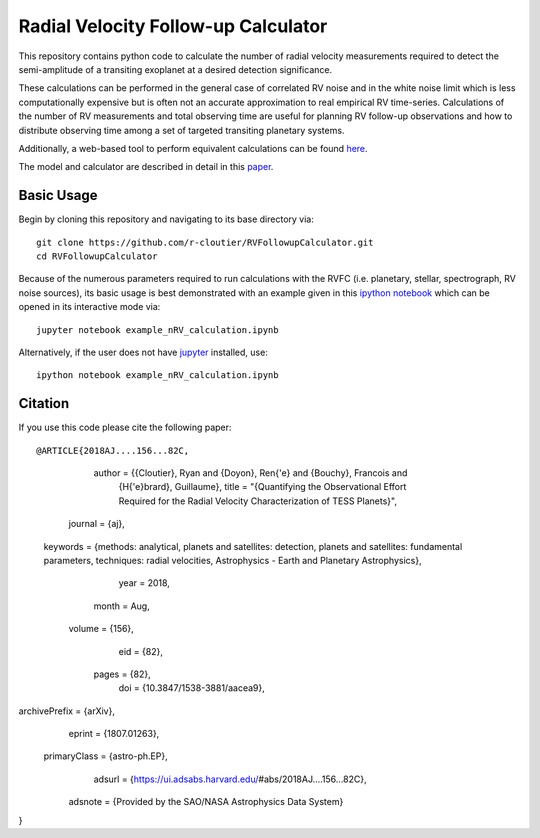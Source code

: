 Radial Velocity Follow-up Calculator
====================================

This repository contains python code to calculate the number of radial velocity measurements required to detect the semi-amplitude of a transiting exoplanet at a desired detection significance. 

These calculations can be performed in the general case of correlated RV noise and in the white noise limit which is less computationally expensive but is often not an accurate approximation to real empirical RV time-series. Calculations of the number of RV measurements and total observing time are useful for planning RV follow-up observations and how to distribute observing time among a set of targeted transiting planetary systems. 

Additionally, a web-based tool to perform equivalent calculations can be found `here <http://maestria.astro.umontreal.ca/rvfc/>`_. 

The model and calculator are described in detail in this `paper <https://arxiv.org/abs/1807.01263>`_.

Basic Usage
-----------

Begin by cloning this repository and navigating to its base directory via::

	git clone https://github.com/r-cloutier/RVFollowupCalculator.git
	cd RVFollowupCalculator

Because of the numerous parameters required to run calculations with the RVFC (i.e. planetary, stellar, spectrograph, RV noise sources), its basic usage is best demonstrated with an example given in this `ipython notebook <https://github.com/r-cloutier/RVFollowupCalculator/blob/master/example_nRV_calculation.ipynb>`_ which can be opened in its interactive mode via::

	jupyter notebook example_nRV_calculation.ipynb

Alternatively, if the user does not have `jupyter <https://jupyter.org/>`_ installed, use::

	ipython notebook example_nRV_calculation.ipynb

Citation
--------

If you use this code please cite the following paper::

@ARTICLE{2018AJ....156...82C,
       author = {{Cloutier}, Ryan and {Doyon}, Ren{\'e} and {Bouchy}, Francois and
        {H{\'e}brard}, Guillaume},
        title = "{Quantifying the Observational Effort Required for the Radial Velocity Characterization of TESS Planets}",
      journal = {\aj},
     keywords = {methods: analytical, planets and satellites: detection, planets and satellites: fundamental parameters, techniques: radial velocities, Astrophysics - Earth and Planetary Astrophysics},
         year = 2018,
        month = Aug,
       volume = {156},
          eid = {82},
        pages = {82},
          doi = {10.3847/1538-3881/aacea9},
archivePrefix = {arXiv},
       eprint = {1807.01263},
 primaryClass = {astro-ph.EP},
       adsurl = {https://ui.adsabs.harvard.edu/\#abs/2018AJ....156...82C},
      adsnote = {Provided by the SAO/NASA Astrophysics Data System}
}
